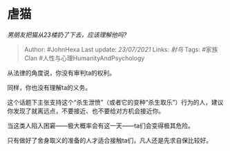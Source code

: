 * 虐猫
  :PROPERTIES:
  :CUSTOM_ID: 虐猫
  :END:

/男朋友把猫从23楼扔了下去，应该理解他吗?/

#+BEGIN_QUOTE
  Author: #JohnHexa Last update: /23/07/2021/ Links: [[射鸟]] Tags:
  #家族Clan #人性与心理HumanityAndPsychology
#+END_QUOTE

从法律的角度说，你没有审判ta的权利。

同样，你也没有理解ta的义务。

这个话题下主张支持这个“杀生泄愤”（或者它的变种“杀生取乐”）行为的人，建议你发现了就离远点，不要接近、也不要给对方机会接近你。

当这类人陷入困窘------极大概率会有这一天------ta们会变得极其危险。

只有做好了舍身取义的准备的人才适合接触ta们，凡人还是先求自保比较好。
